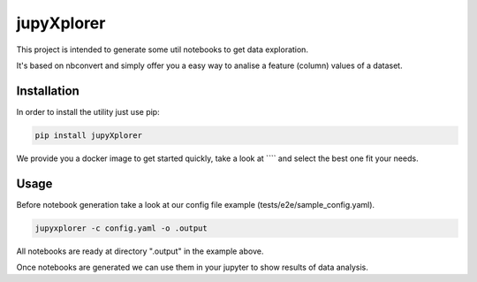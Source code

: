 jupyXplorer
===========
.. image:: https://circleci.com/gh/hypnosapos/jupyXplorer/tree/master.svg?style=svg
   :target: https://circleci.com/gh/hypnosapos/jupyXplorer/tree/master
   :alt: Build Status
.. image:: https://img.shields.io/pypi/v/jupyxplorer.svg?style=flat-square
   :target: https://pypi.org/project/modeldb-basic
   :alt: Version
.. image:: https://img.shields.io/pypi/pyversions/jupyxplorer.svg?style=flat-square
   :target: https://pypi.org/project/jupyXplorer
   :alt: Python versions
.. image:: https://codecov.io/gh/hypnosapos/jupyXplorer/branch/master/graph/badge.svg
   :target: https://codecov.io/gh/hypnosapos/jupyXplorer
   :alt: Coverage

This project is intended to generate some util notebooks to get data exploration.

It's based on nbconvert and simply offer you a easy way to analise a feature (column) values of a dataset.

Installation
------------

In order to install the utility just use pip:

.. code-block:: bash

    pip install jupyXplorer

We provide you a docker image to get started quickly, take a look at ```` and select the best one fit your needs.


Usage
-----

Before notebook generation take a look at our config file example (tests/e2e/sample_config.yaml).


.. code-block:: bash

    jupyxplorer -c config.yaml -o .output

All notebooks are ready at directory ".output" in the example above.

Once notebooks are generated we can use them in your jupyter to show results of data analysis.
